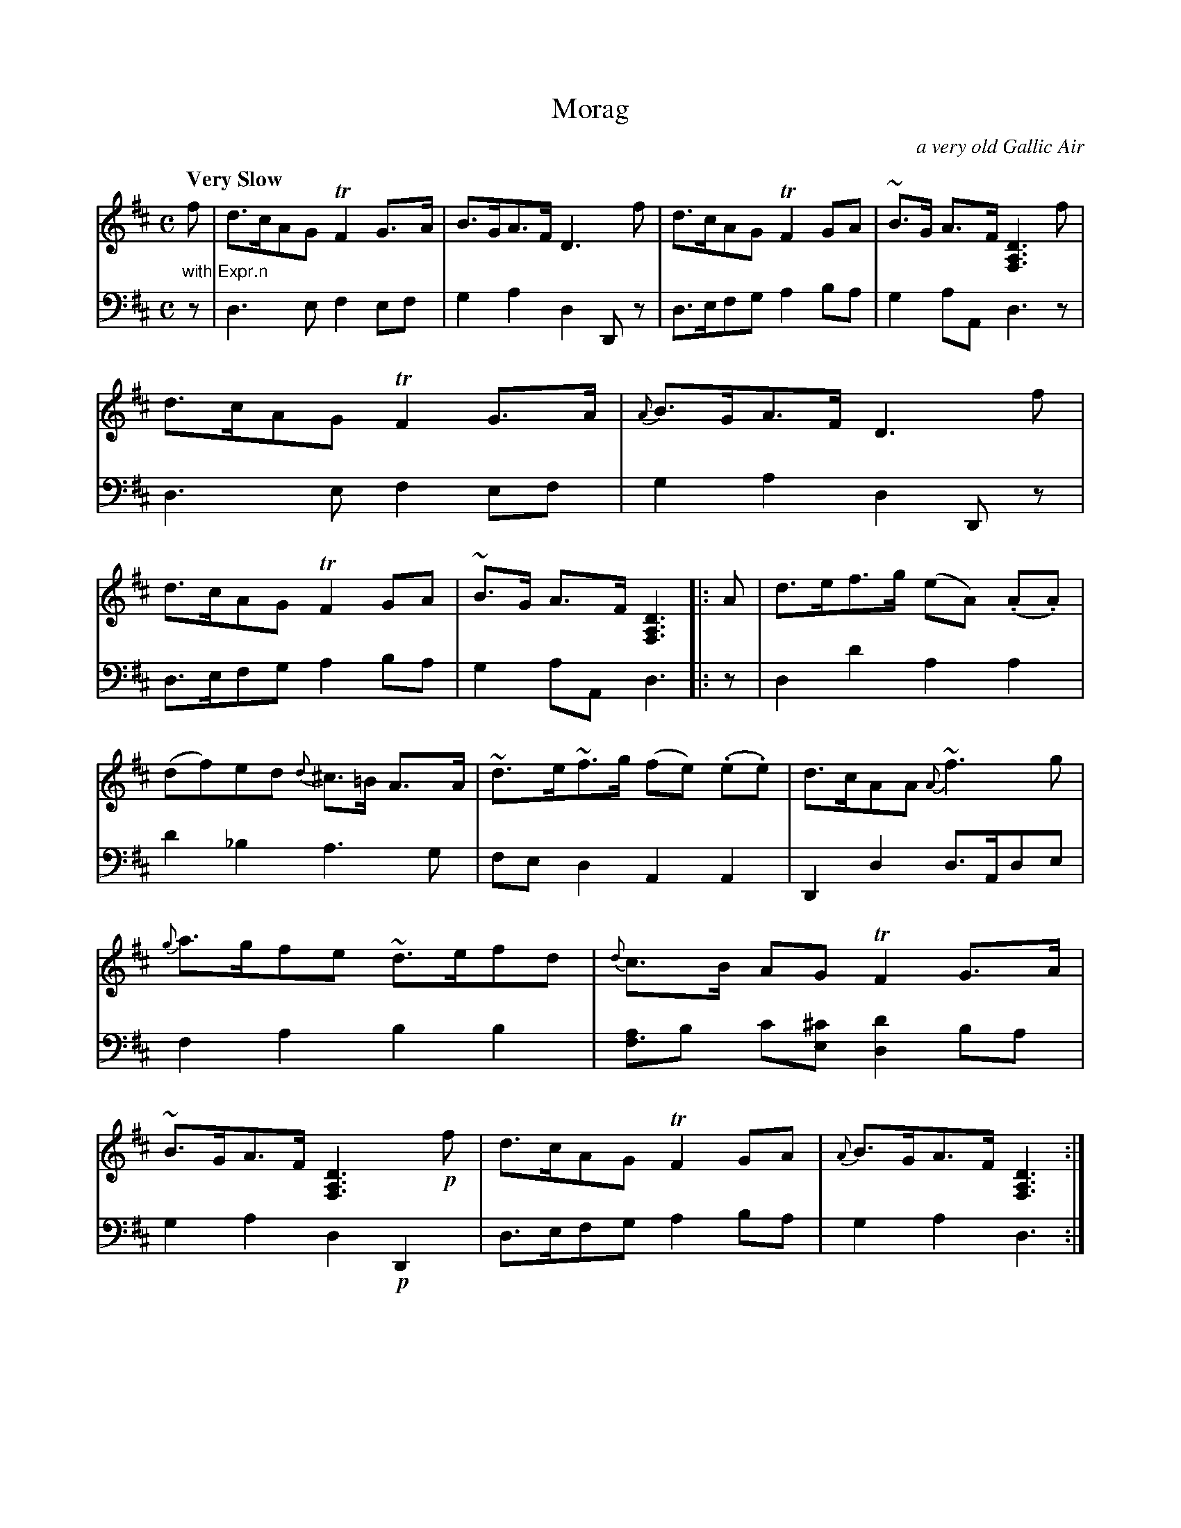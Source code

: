X: 4333
T: Morag
O: a very old Gallic Air
%R: air, strathspey
N: This is version 1, for ABC software that doesn't understand voice overlays.
B: Niel Gow & Sons "A Fourth Collection of Strathspey Reels, etc." v.4 p.33 #3
Z: 2022 John Chambers <jc:trillian.mit.edu>
M: C
L: 1/8
Q: "Very Slow"
K: D
% - - - - - - - - - -
% Voice 1 reformatted for 2 9,8-bar lines, for compactness and proofreading.
V: 1 staves=2 clef=treble
"_with Expr.n"f |\
d>cAG TF2G>A | B>GA>F D3 f | d>cAG TF2GA | ~B>G A>F [D3A,3F,3] f |\
d>cAG TF2G>A | {A}B>GA>F D3 f |\
d>cAG TF2GA | ~B>G A>F [D3A,3F,3] |: A | d>ef>g (eA) (.A.A) |
(df)ed {d}^c>=B A>A | ~d>e~f>g (fe) (.e.e) | d>cAA {A}~f3g | {g}a>gfe ~d>efd |\
{d}c>B AG TF2G>A | ~B>GA>F [D3A,3F,3] !p!f | d>cAG TF2GA | {A}B>GA>F [D3A,3F,3] :|
% - - - - - - - - - -
% Voice 2 preserves the staff layout in the book.
V: 2 clef=bass middle=d
z | d3e f2ef | g2a2 d2Dz | d>efg a2ba | g2aA d3z | d3e f2ef | g2a2 d2Dz |
d>efg a2ba | g2aA d3 |: z | d2d'2 a2a2 | d'2_b2 a3g | fed2 A2A2 | D2d2
d>Ade | f2a2 b2b2 | [af3]b c'[^c'e] [d'2d2]ba | g2a2 d2!p!D2 | d>efg a2ba | g2a2 d3 :|
